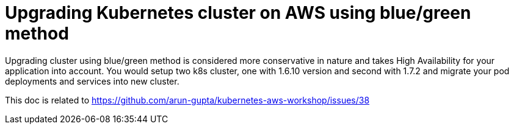 :toc:

= Upgrading Kubernetes cluster on AWS using blue/green method

Upgrading cluster using blue/green method is considered more conservative in nature and takes High
Availability for your application into account. You would setup two k8s cluster, one with 1.6.10
version and second with 1.7.2 and migrate your pod deployments and services into new cluster.
















This doc is related to https://github.com/arun-gupta/kubernetes-aws-workshop/issues/38
